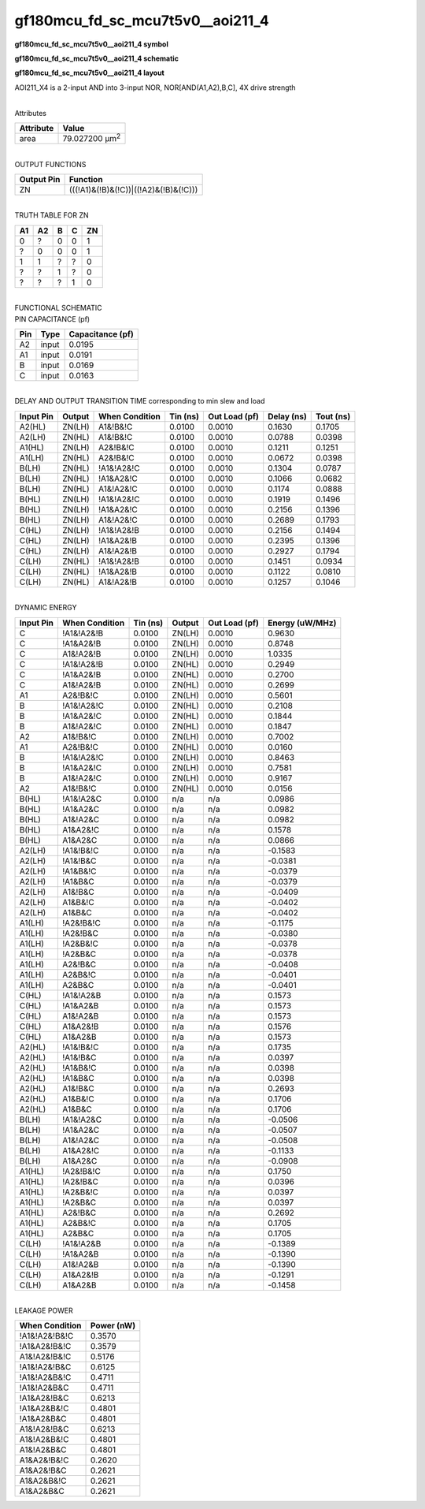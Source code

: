 =======================================
gf180mcu_fd_sc_mcu7t5v0__aoi211_4
=======================================

**gf180mcu_fd_sc_mcu7t5v0__aoi211_4 symbol**

.. image:: gf180mcu_fd_sc_mcu7t5v0__aoi211_4.symbol.png
    :height: 250px
    :width: 400 px
    :align: center
    :alt: gf180mcu_fd_sc_mcu7t5v0__aoi211_4 symbol

**gf180mcu_fd_sc_mcu7t5v0__aoi211_4 schematic**

.. image:: gf180mcu_fd_sc_mcu7t5v0__aoi211_4.schematic.png
    :height: 300px
    :width: 500 px
    :align: center
    :alt: gf180mcu_fd_sc_mcu7t5v0__aoi211_4 schematic

**gf180mcu_fd_sc_mcu7t5v0__aoi211_4 layout**

.. image:: gf180mcu_fd_sc_mcu7t5v0__aoi211_4.layout.png
    :height: 400px
    :width: 700 px
    :align: center
    :alt: gf180mcu_fd_sc_mcu7t5v0__aoi211_4 layout



AOI211_X4 is a 2-input AND into 3-input NOR, NOR[AND(A1,A2),B,C], 4X drive strength

|
| Attributes

============= ======================
**Attribute** **Value**
area          79.027200 µm\ :sup:`2`
============= ======================

|
| OUTPUT FUNCTIONS

============== =====================================
**Output Pin** **Function**
ZN             (((!A1)&(!B)&(!C))|((!A2)&(!B)&(!C)))
============== =====================================

|
| TRUTH TABLE FOR ZN

====== ====== ===== ===== ======
**A1** **A2** **B** **C** **ZN**
0      ?      0     0     1
?      0      0     0     1
1      1      ?     ?     0
?      ?      1     ?     0
?      ?      ?     1     0
====== ====== ===== ===== ======

|
| FUNCTIONAL SCHEMATIC

.. image:: gf180mcu_fd_sc_mcu7t5v0__aoi211_4.png

| PIN CAPACITANCE (pf)

======= ======== ====================
**Pin** **Type** **Capacitance (pf)**
A2      input    0.0195
A1      input    0.0191
B       input    0.0169
C       input    0.0163
======= ======== ====================

|
| DELAY AND OUTPUT TRANSITION TIME corresponding to min slew and load

+---------------+------------+--------------------+--------------+-------------------+----------------+---------------+
| **Input Pin** | **Output** | **When Condition** | **Tin (ns)** | **Out Load (pf)** | **Delay (ns)** | **Tout (ns)** |
+---------------+------------+--------------------+--------------+-------------------+----------------+---------------+
| A2(HL)        | ZN(LH)     | A1&!B&!C           | 0.0100       | 0.0010            | 0.1630         | 0.1705        |
+---------------+------------+--------------------+--------------+-------------------+----------------+---------------+
| A2(LH)        | ZN(HL)     | A1&!B&!C           | 0.0100       | 0.0010            | 0.0788         | 0.0398        |
+---------------+------------+--------------------+--------------+-------------------+----------------+---------------+
| A1(HL)        | ZN(LH)     | A2&!B&!C           | 0.0100       | 0.0010            | 0.1211         | 0.1251        |
+---------------+------------+--------------------+--------------+-------------------+----------------+---------------+
| A1(LH)        | ZN(HL)     | A2&!B&!C           | 0.0100       | 0.0010            | 0.0672         | 0.0398        |
+---------------+------------+--------------------+--------------+-------------------+----------------+---------------+
| B(LH)         | ZN(HL)     | !A1&!A2&!C         | 0.0100       | 0.0010            | 0.1304         | 0.0787        |
+---------------+------------+--------------------+--------------+-------------------+----------------+---------------+
| B(LH)         | ZN(HL)     | !A1&A2&!C          | 0.0100       | 0.0010            | 0.1066         | 0.0682        |
+---------------+------------+--------------------+--------------+-------------------+----------------+---------------+
| B(LH)         | ZN(HL)     | A1&!A2&!C          | 0.0100       | 0.0010            | 0.1174         | 0.0888        |
+---------------+------------+--------------------+--------------+-------------------+----------------+---------------+
| B(HL)         | ZN(LH)     | !A1&!A2&!C         | 0.0100       | 0.0010            | 0.1919         | 0.1496        |
+---------------+------------+--------------------+--------------+-------------------+----------------+---------------+
| B(HL)         | ZN(LH)     | !A1&A2&!C          | 0.0100       | 0.0010            | 0.2156         | 0.1396        |
+---------------+------------+--------------------+--------------+-------------------+----------------+---------------+
| B(HL)         | ZN(LH)     | A1&!A2&!C          | 0.0100       | 0.0010            | 0.2689         | 0.1793        |
+---------------+------------+--------------------+--------------+-------------------+----------------+---------------+
| C(HL)         | ZN(LH)     | !A1&!A2&!B         | 0.0100       | 0.0010            | 0.2156         | 0.1494        |
+---------------+------------+--------------------+--------------+-------------------+----------------+---------------+
| C(HL)         | ZN(LH)     | !A1&A2&!B          | 0.0100       | 0.0010            | 0.2395         | 0.1396        |
+---------------+------------+--------------------+--------------+-------------------+----------------+---------------+
| C(HL)         | ZN(LH)     | A1&!A2&!B          | 0.0100       | 0.0010            | 0.2927         | 0.1794        |
+---------------+------------+--------------------+--------------+-------------------+----------------+---------------+
| C(LH)         | ZN(HL)     | !A1&!A2&!B         | 0.0100       | 0.0010            | 0.1451         | 0.0934        |
+---------------+------------+--------------------+--------------+-------------------+----------------+---------------+
| C(LH)         | ZN(HL)     | !A1&A2&!B          | 0.0100       | 0.0010            | 0.1122         | 0.0810        |
+---------------+------------+--------------------+--------------+-------------------+----------------+---------------+
| C(LH)         | ZN(HL)     | A1&!A2&!B          | 0.0100       | 0.0010            | 0.1257         | 0.1046        |
+---------------+------------+--------------------+--------------+-------------------+----------------+---------------+

|
| DYNAMIC ENERGY

+---------------+--------------------+--------------+------------+-------------------+---------------------+
| **Input Pin** | **When Condition** | **Tin (ns)** | **Output** | **Out Load (pf)** | **Energy (uW/MHz)** |
+---------------+--------------------+--------------+------------+-------------------+---------------------+
| C             | !A1&!A2&!B         | 0.0100       | ZN(LH)     | 0.0010            | 0.9630              |
+---------------+--------------------+--------------+------------+-------------------+---------------------+
| C             | !A1&A2&!B          | 0.0100       | ZN(LH)     | 0.0010            | 0.8748              |
+---------------+--------------------+--------------+------------+-------------------+---------------------+
| C             | A1&!A2&!B          | 0.0100       | ZN(LH)     | 0.0010            | 1.0335              |
+---------------+--------------------+--------------+------------+-------------------+---------------------+
| C             | !A1&!A2&!B         | 0.0100       | ZN(HL)     | 0.0010            | 0.2949              |
+---------------+--------------------+--------------+------------+-------------------+---------------------+
| C             | !A1&A2&!B          | 0.0100       | ZN(HL)     | 0.0010            | 0.2700              |
+---------------+--------------------+--------------+------------+-------------------+---------------------+
| C             | A1&!A2&!B          | 0.0100       | ZN(HL)     | 0.0010            | 0.2699              |
+---------------+--------------------+--------------+------------+-------------------+---------------------+
| A1            | A2&!B&!C           | 0.0100       | ZN(LH)     | 0.0010            | 0.5601              |
+---------------+--------------------+--------------+------------+-------------------+---------------------+
| B             | !A1&!A2&!C         | 0.0100       | ZN(HL)     | 0.0010            | 0.2108              |
+---------------+--------------------+--------------+------------+-------------------+---------------------+
| B             | !A1&A2&!C          | 0.0100       | ZN(HL)     | 0.0010            | 0.1844              |
+---------------+--------------------+--------------+------------+-------------------+---------------------+
| B             | A1&!A2&!C          | 0.0100       | ZN(HL)     | 0.0010            | 0.1847              |
+---------------+--------------------+--------------+------------+-------------------+---------------------+
| A2            | A1&!B&!C           | 0.0100       | ZN(LH)     | 0.0010            | 0.7002              |
+---------------+--------------------+--------------+------------+-------------------+---------------------+
| A1            | A2&!B&!C           | 0.0100       | ZN(HL)     | 0.0010            | 0.0160              |
+---------------+--------------------+--------------+------------+-------------------+---------------------+
| B             | !A1&!A2&!C         | 0.0100       | ZN(LH)     | 0.0010            | 0.8463              |
+---------------+--------------------+--------------+------------+-------------------+---------------------+
| B             | !A1&A2&!C          | 0.0100       | ZN(LH)     | 0.0010            | 0.7581              |
+---------------+--------------------+--------------+------------+-------------------+---------------------+
| B             | A1&!A2&!C          | 0.0100       | ZN(LH)     | 0.0010            | 0.9167              |
+---------------+--------------------+--------------+------------+-------------------+---------------------+
| A2            | A1&!B&!C           | 0.0100       | ZN(HL)     | 0.0010            | 0.0156              |
+---------------+--------------------+--------------+------------+-------------------+---------------------+
| B(HL)         | !A1&!A2&C          | 0.0100       | n/a        | n/a               | 0.0986              |
+---------------+--------------------+--------------+------------+-------------------+---------------------+
| B(HL)         | !A1&A2&C           | 0.0100       | n/a        | n/a               | 0.0982              |
+---------------+--------------------+--------------+------------+-------------------+---------------------+
| B(HL)         | A1&!A2&C           | 0.0100       | n/a        | n/a               | 0.0982              |
+---------------+--------------------+--------------+------------+-------------------+---------------------+
| B(HL)         | A1&A2&!C           | 0.0100       | n/a        | n/a               | 0.1578              |
+---------------+--------------------+--------------+------------+-------------------+---------------------+
| B(HL)         | A1&A2&C            | 0.0100       | n/a        | n/a               | 0.0866              |
+---------------+--------------------+--------------+------------+-------------------+---------------------+
| A2(LH)        | !A1&!B&!C          | 0.0100       | n/a        | n/a               | -0.1583             |
+---------------+--------------------+--------------+------------+-------------------+---------------------+
| A2(LH)        | !A1&!B&C           | 0.0100       | n/a        | n/a               | -0.0381             |
+---------------+--------------------+--------------+------------+-------------------+---------------------+
| A2(LH)        | !A1&B&!C           | 0.0100       | n/a        | n/a               | -0.0379             |
+---------------+--------------------+--------------+------------+-------------------+---------------------+
| A2(LH)        | !A1&B&C            | 0.0100       | n/a        | n/a               | -0.0379             |
+---------------+--------------------+--------------+------------+-------------------+---------------------+
| A2(LH)        | A1&!B&C            | 0.0100       | n/a        | n/a               | -0.0409             |
+---------------+--------------------+--------------+------------+-------------------+---------------------+
| A2(LH)        | A1&B&!C            | 0.0100       | n/a        | n/a               | -0.0402             |
+---------------+--------------------+--------------+------------+-------------------+---------------------+
| A2(LH)        | A1&B&C             | 0.0100       | n/a        | n/a               | -0.0402             |
+---------------+--------------------+--------------+------------+-------------------+---------------------+
| A1(LH)        | !A2&!B&!C          | 0.0100       | n/a        | n/a               | -0.1175             |
+---------------+--------------------+--------------+------------+-------------------+---------------------+
| A1(LH)        | !A2&!B&C           | 0.0100       | n/a        | n/a               | -0.0380             |
+---------------+--------------------+--------------+------------+-------------------+---------------------+
| A1(LH)        | !A2&B&!C           | 0.0100       | n/a        | n/a               | -0.0378             |
+---------------+--------------------+--------------+------------+-------------------+---------------------+
| A1(LH)        | !A2&B&C            | 0.0100       | n/a        | n/a               | -0.0378             |
+---------------+--------------------+--------------+------------+-------------------+---------------------+
| A1(LH)        | A2&!B&C            | 0.0100       | n/a        | n/a               | -0.0408             |
+---------------+--------------------+--------------+------------+-------------------+---------------------+
| A1(LH)        | A2&B&!C            | 0.0100       | n/a        | n/a               | -0.0401             |
+---------------+--------------------+--------------+------------+-------------------+---------------------+
| A1(LH)        | A2&B&C             | 0.0100       | n/a        | n/a               | -0.0401             |
+---------------+--------------------+--------------+------------+-------------------+---------------------+
| C(HL)         | !A1&!A2&B          | 0.0100       | n/a        | n/a               | 0.1573              |
+---------------+--------------------+--------------+------------+-------------------+---------------------+
| C(HL)         | !A1&A2&B           | 0.0100       | n/a        | n/a               | 0.1573              |
+---------------+--------------------+--------------+------------+-------------------+---------------------+
| C(HL)         | A1&!A2&B           | 0.0100       | n/a        | n/a               | 0.1573              |
+---------------+--------------------+--------------+------------+-------------------+---------------------+
| C(HL)         | A1&A2&!B           | 0.0100       | n/a        | n/a               | 0.1576              |
+---------------+--------------------+--------------+------------+-------------------+---------------------+
| C(HL)         | A1&A2&B            | 0.0100       | n/a        | n/a               | 0.1573              |
+---------------+--------------------+--------------+------------+-------------------+---------------------+
| A2(HL)        | !A1&!B&!C          | 0.0100       | n/a        | n/a               | 0.1735              |
+---------------+--------------------+--------------+------------+-------------------+---------------------+
| A2(HL)        | !A1&!B&C           | 0.0100       | n/a        | n/a               | 0.0397              |
+---------------+--------------------+--------------+------------+-------------------+---------------------+
| A2(HL)        | !A1&B&!C           | 0.0100       | n/a        | n/a               | 0.0398              |
+---------------+--------------------+--------------+------------+-------------------+---------------------+
| A2(HL)        | !A1&B&C            | 0.0100       | n/a        | n/a               | 0.0398              |
+---------------+--------------------+--------------+------------+-------------------+---------------------+
| A2(HL)        | A1&!B&C            | 0.0100       | n/a        | n/a               | 0.2693              |
+---------------+--------------------+--------------+------------+-------------------+---------------------+
| A2(HL)        | A1&B&!C            | 0.0100       | n/a        | n/a               | 0.1706              |
+---------------+--------------------+--------------+------------+-------------------+---------------------+
| A2(HL)        | A1&B&C             | 0.0100       | n/a        | n/a               | 0.1706              |
+---------------+--------------------+--------------+------------+-------------------+---------------------+
| B(LH)         | !A1&!A2&C          | 0.0100       | n/a        | n/a               | -0.0506             |
+---------------+--------------------+--------------+------------+-------------------+---------------------+
| B(LH)         | !A1&A2&C           | 0.0100       | n/a        | n/a               | -0.0507             |
+---------------+--------------------+--------------+------------+-------------------+---------------------+
| B(LH)         | A1&!A2&C           | 0.0100       | n/a        | n/a               | -0.0508             |
+---------------+--------------------+--------------+------------+-------------------+---------------------+
| B(LH)         | A1&A2&!C           | 0.0100       | n/a        | n/a               | -0.1133             |
+---------------+--------------------+--------------+------------+-------------------+---------------------+
| B(LH)         | A1&A2&C            | 0.0100       | n/a        | n/a               | -0.0908             |
+---------------+--------------------+--------------+------------+-------------------+---------------------+
| A1(HL)        | !A2&!B&!C          | 0.0100       | n/a        | n/a               | 0.1750              |
+---------------+--------------------+--------------+------------+-------------------+---------------------+
| A1(HL)        | !A2&!B&C           | 0.0100       | n/a        | n/a               | 0.0396              |
+---------------+--------------------+--------------+------------+-------------------+---------------------+
| A1(HL)        | !A2&B&!C           | 0.0100       | n/a        | n/a               | 0.0397              |
+---------------+--------------------+--------------+------------+-------------------+---------------------+
| A1(HL)        | !A2&B&C            | 0.0100       | n/a        | n/a               | 0.0397              |
+---------------+--------------------+--------------+------------+-------------------+---------------------+
| A1(HL)        | A2&!B&C            | 0.0100       | n/a        | n/a               | 0.2692              |
+---------------+--------------------+--------------+------------+-------------------+---------------------+
| A1(HL)        | A2&B&!C            | 0.0100       | n/a        | n/a               | 0.1705              |
+---------------+--------------------+--------------+------------+-------------------+---------------------+
| A1(HL)        | A2&B&C             | 0.0100       | n/a        | n/a               | 0.1705              |
+---------------+--------------------+--------------+------------+-------------------+---------------------+
| C(LH)         | !A1&!A2&B          | 0.0100       | n/a        | n/a               | -0.1389             |
+---------------+--------------------+--------------+------------+-------------------+---------------------+
| C(LH)         | !A1&A2&B           | 0.0100       | n/a        | n/a               | -0.1390             |
+---------------+--------------------+--------------+------------+-------------------+---------------------+
| C(LH)         | A1&!A2&B           | 0.0100       | n/a        | n/a               | -0.1390             |
+---------------+--------------------+--------------+------------+-------------------+---------------------+
| C(LH)         | A1&A2&!B           | 0.0100       | n/a        | n/a               | -0.1291             |
+---------------+--------------------+--------------+------------+-------------------+---------------------+
| C(LH)         | A1&A2&B            | 0.0100       | n/a        | n/a               | -0.1458             |
+---------------+--------------------+--------------+------------+-------------------+---------------------+

|
| LEAKAGE POWER

================== ==============
**When Condition** **Power (nW)**
!A1&!A2&!B&!C      0.3570
!A1&A2&!B&!C       0.3579
A1&!A2&!B&!C       0.5176
!A1&!A2&!B&C       0.6125
!A1&!A2&B&!C       0.4711
!A1&!A2&B&C        0.4711
!A1&A2&!B&C        0.6213
!A1&A2&B&!C        0.4801
!A1&A2&B&C         0.4801
A1&!A2&!B&C        0.6213
A1&!A2&B&!C        0.4801
A1&!A2&B&C         0.4801
A1&A2&!B&!C        0.2620
A1&A2&!B&C         0.2621
A1&A2&B&!C         0.2621
A1&A2&B&C          0.2621
================== ==============

